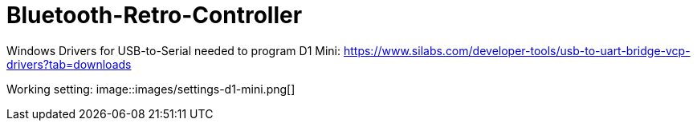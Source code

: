# Bluetooth-Retro-Controller

Windows Drivers for USB-to-Serial needed to program D1 Mini: https://www.silabs.com/developer-tools/usb-to-uart-bridge-vcp-drivers?tab=downloads

Working setting: image::images/settings-d1-mini.png[]

